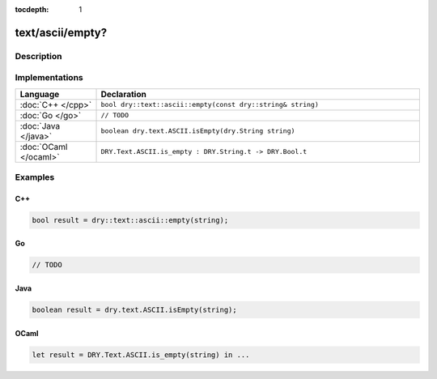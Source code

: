 :tocdepth: 1

text/ascii/empty?
=================

.. only:: html

   .. contents::
      :local:
      :backlinks: entry
      :depth: 2

Description
-----------

.. dry:function:: text/ascii/empty?

   Checks if a string is empty (has length zero).

Implementations
---------------

.. list-table::
   :widths: 20 80
   :header-rows: 1

   * - Language
     - Declaration

   * - :doc:`C++ </cpp>`
     - ``bool dry::text::ascii::empty(const dry::string& string)``

   * - :doc:`Go </go>`
     - ``// TODO``

   * - :doc:`Java </java>`
     - ``boolean dry.text.ASCII.isEmpty(dry.String string)``

   * - :doc:`OCaml </ocaml>`
     - ``DRY.Text.ASCII.is_empty : DRY.String.t -> DRY.Bool.t``

Examples
--------

C++
^^^

.. code-block:: c++

   bool result = dry::text::ascii::empty(string);

Go
^^

.. code-block:: go

   // TODO

Java
^^^^

.. code-block:: java

   boolean result = dry.text.ASCII.isEmpty(string);

OCaml
^^^^^

.. code-block:: ocaml

   let result = DRY.Text.ASCII.is_empty(string) in ...
